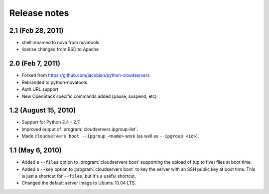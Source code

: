 =============
Release notes
=============

2.1 (Feb 28, 2011)
=================

* shell renamed to nova from novatools

* license changed from BSD to Apache

2.0 (Feb 7, 2011)
=================

* Forked from https://github.com/jacobian/python-cloudservers

* Rebranded to python-novatools

* Auth URL support

* New OpenStack specific commands added (pause, suspend, etc)

1.2 (August 15, 2010)
=====================

* Support for Python 2.4 - 2.7.

* Improved output of :program:`cloudservers ipgroup-list`.

* Made ``cloudservers boot --ipgroup <name>`` work (as well as ``--ipgroup
  <id>``).

1.1 (May 6, 2010)
=================

* Added a ``--files`` option to :program:`cloudservers boot` supporting
  the upload of (up to five) files at boot time.
  
* Added a ``--key`` option to :program:`cloudservers boot` to key the server
  with an SSH public key at boot time. This is just a shortcut for ``--files``,
  but it's a useful shortcut.
  
* Changed the default server image to Ubuntu 10.04 LTS.
